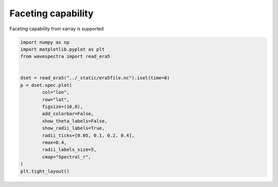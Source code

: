 
.. DO NOT EDIT.
.. THIS FILE WAS AUTOMATICALLY GENERATED BY SPHINX-GALLERY.
.. TO MAKE CHANGES, EDIT THE SOURCE PYTHON FILE:
.. "auto_gallery/plot_faceting.py"
.. LINE NUMBERS ARE GIVEN BELOW.

.. only:: html

    .. note::
        :class: sphx-glr-download-link-note

        Click :ref:`here <sphx_glr_download_auto_gallery_plot_faceting.py>`
        to download the full example code

.. rst-class:: sphx-glr-example-title

.. _sphx_glr_auto_gallery_plot_faceting.py:


Faceting capability
===================

Faceting capability from xarray is supported

.. GENERATED FROM PYTHON SOURCE LINES 8-27



.. image:: /auto_gallery/images/sphx_glr_plot_faceting_001.png
    :alt: lon = 0.0, lon = 36.0, lon = 72.0, lon = 108.0, lon = 144.0, lon = 180.0, lon = 216.0, lon = 252.0, lon = 288.0, lon = 324.0
    :class: sphx-glr-single-img





.. code-block:: default

    import numpy as np
    import matplotlib.pyplot as plt
    from wavespectra import read_era5


    dset = read_era5("../_static/era5file.nc").isel(time=0)
    p = dset.spec.plot(
            col="lon",
            row="lat",
            figsize=(16,8),
            add_colorbar=False,
            show_theta_labels=False,
            show_radii_labels=True,
            radii_ticks=[0.05, 0.1, 0.2, 0.4],
            rmax=0.4,
            radii_labels_size=5,
            cmap="Spectral_r",
    )
    plt.tight_layout()


.. rst-class:: sphx-glr-timing

   **Total running time of the script:** ( 0 minutes  27.630 seconds)


.. _sphx_glr_download_auto_gallery_plot_faceting.py:


.. only :: html

 .. container:: sphx-glr-footer
    :class: sphx-glr-footer-example



  .. container:: sphx-glr-download sphx-glr-download-python

     :download:`Download Python source code: plot_faceting.py <plot_faceting.py>`



  .. container:: sphx-glr-download sphx-glr-download-jupyter

     :download:`Download Jupyter notebook: plot_faceting.ipynb <plot_faceting.ipynb>`


.. only:: html

 .. rst-class:: sphx-glr-signature

    `Gallery generated by Sphinx-Gallery <https://sphinx-gallery.github.io>`_
